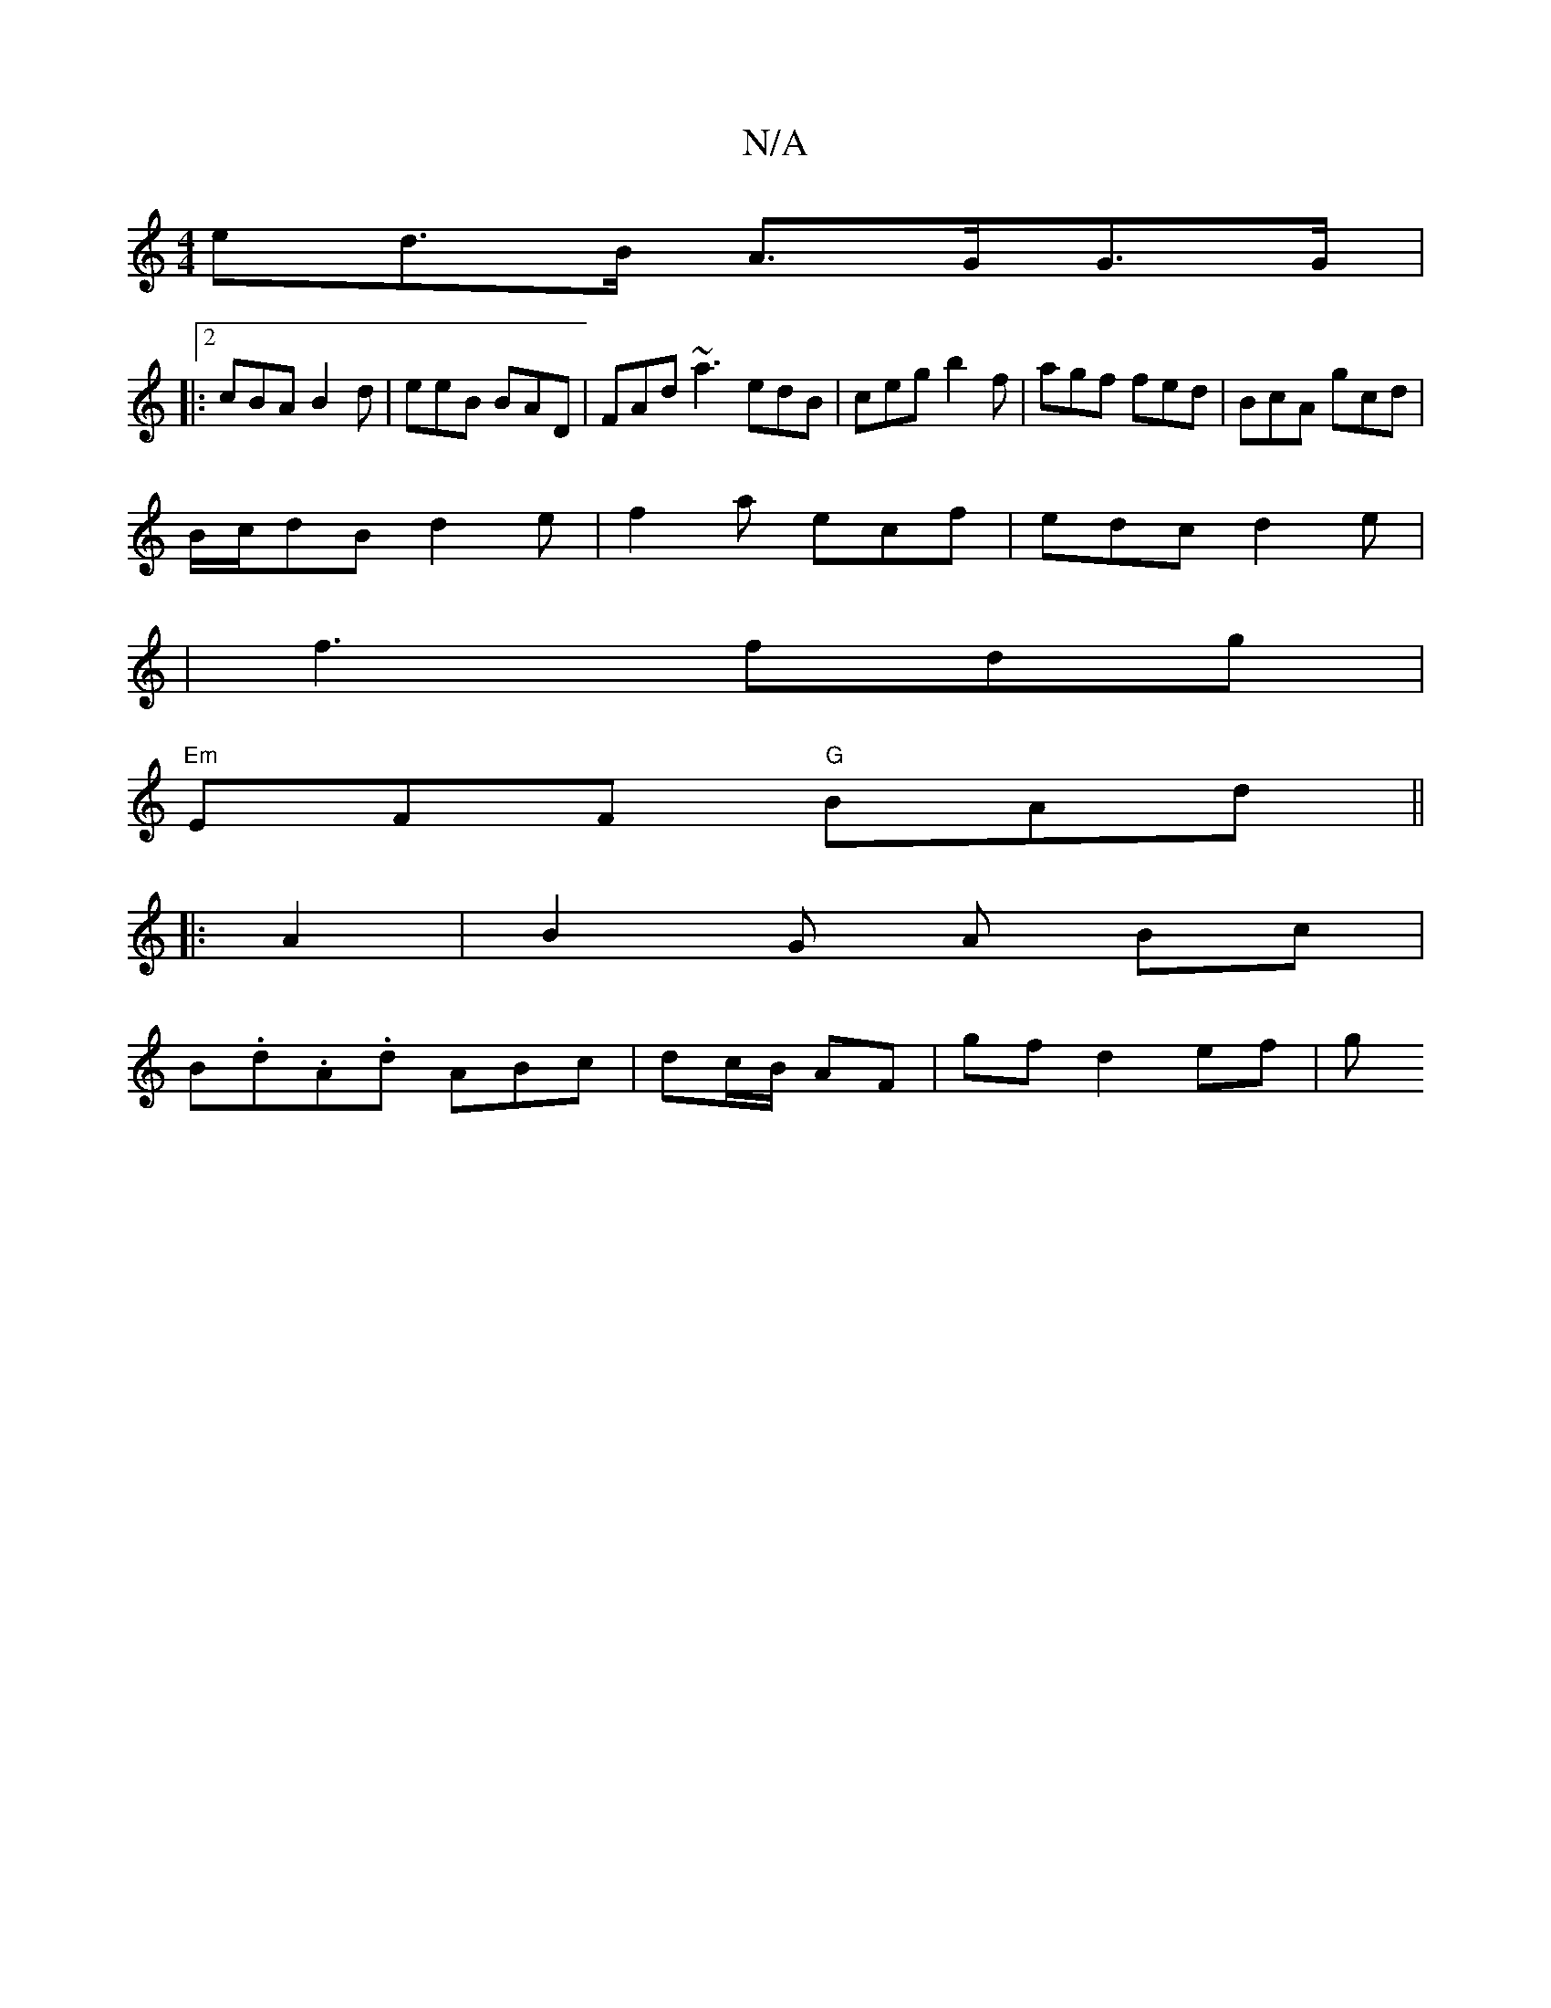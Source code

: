 X:1
T:N/A
M:4/4
R:N/A
K:Cmajor
ed>B A>GG>G |
|:2 cBA B2 d | eeB BAD | FAd ~a3 edB | ceg b2f | agf fed | BcA gcd |
B/c/dB d2 e | f2a ecf | edc d2e |
| f3 fdg |
"Em"EFF "G" BAd||
|:A2|B2 G A Bc|
B.d.A.d ABc |  dc/B/ AF | gf d2 ef | g